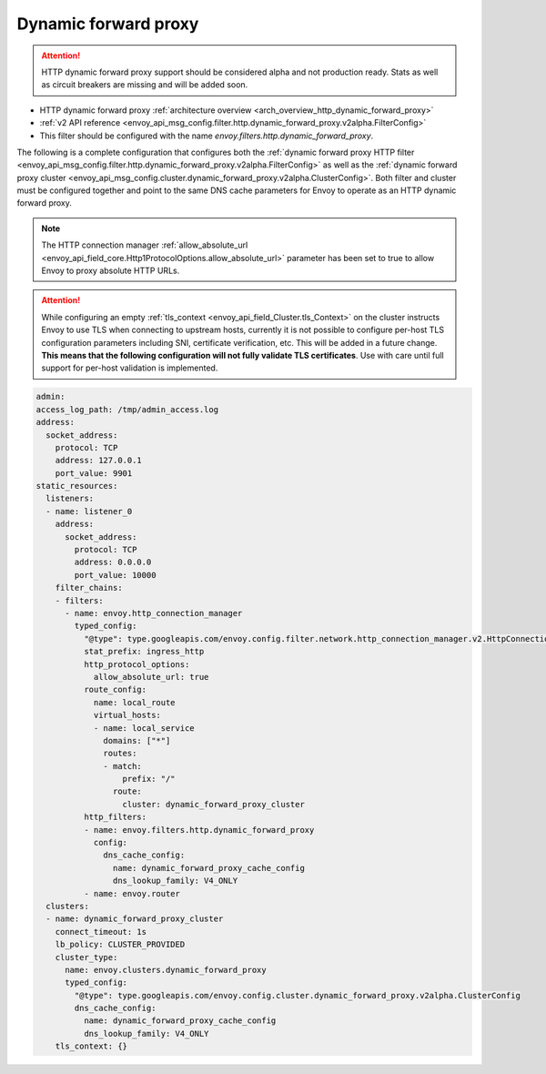 .. _config_http_filters_dynamic_forward_proxy:

Dynamic forward proxy
=====================

.. attention::

  HTTP dynamic forward proxy support should be considered alpha and not production ready. Stats
  as well as circuit breakers are missing and will be added soon.

* HTTP dynamic forward proxy :ref:`architecture overview <arch_overview_http_dynamic_forward_proxy>`
* :ref:`v2 API reference <envoy_api_msg_config.filter.http.dynamic_forward_proxy.v2alpha.FilterConfig>`
* This filter should be configured with the name *envoy.filters.http.dynamic_forward_proxy*.

The following is a complete configuration that configures both the
:ref:`dynamic forward proxy HTTP filter
<envoy_api_msg_config.filter.http.dynamic_forward_proxy.v2alpha.FilterConfig>`
as well as the :ref:`dynamic forward proxy cluster
<envoy_api_msg_config.cluster.dynamic_forward_proxy.v2alpha.ClusterConfig>`. Both filter and cluster
must be configured together and point to the same DNS cache parameters for Envoy to operate as an
HTTP dynamic forward proxy.

.. note::

  The HTTP connection manager :ref:`allow_absolute_url
  <envoy_api_field_core.Http1ProtocolOptions.allow_absolute_url>` parameter has been set to true
  to allow Envoy to proxy absolute HTTP URLs.

.. attention::

  While configuring an empty :ref:`tls_context <envoy_api_field_Cluster.tls_Context>` on the cluster
  instructs Envoy to use TLS when connecting to upstream hosts, currently it is not possible to
  configure per-host TLS configuration parameters including SNI, certificate verification, etc. This
  will be added in a future change. **This means that the following configuration will not fully
  validate TLS certificates**. Use with care until full support for per-host validation is
  implemented.

.. code-block:: yaml

  admin:
  access_log_path: /tmp/admin_access.log
  address:
    socket_address:
      protocol: TCP
      address: 127.0.0.1
      port_value: 9901
  static_resources:
    listeners:
    - name: listener_0
      address:
        socket_address:
          protocol: TCP
          address: 0.0.0.0
          port_value: 10000
      filter_chains:
      - filters:
        - name: envoy.http_connection_manager
          typed_config:
            "@type": type.googleapis.com/envoy.config.filter.network.http_connection_manager.v2.HttpConnectionManager
            stat_prefix: ingress_http
            http_protocol_options:
              allow_absolute_url: true
            route_config:
              name: local_route
              virtual_hosts:
              - name: local_service
                domains: ["*"]
                routes:
                - match:
                    prefix: "/"
                  route:
                    cluster: dynamic_forward_proxy_cluster
            http_filters:
            - name: envoy.filters.http.dynamic_forward_proxy
              config:
                dns_cache_config:
                  name: dynamic_forward_proxy_cache_config
                  dns_lookup_family: V4_ONLY
            - name: envoy.router
    clusters:
    - name: dynamic_forward_proxy_cluster
      connect_timeout: 1s
      lb_policy: CLUSTER_PROVIDED
      cluster_type:
        name: envoy.clusters.dynamic_forward_proxy
        typed_config:
          "@type": type.googleapis.com/envoy.config.cluster.dynamic_forward_proxy.v2alpha.ClusterConfig
          dns_cache_config:
            name: dynamic_forward_proxy_cache_config
            dns_lookup_family: V4_ONLY
      tls_context: {}
